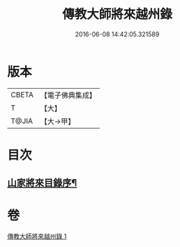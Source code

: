 #+TITLE: 傳教大師將來越州錄 
#+DATE: 2016-06-08 14:42:05.321589

* 版本
 |     CBETA|【電子佛典集成】|
 |         T|【大】     |
 |     T@JIA|【大→甲】   |

* 目次
** [[file:KR6s0106_001.txt::001-1060a24][山家將來目錄序¶]]

* 卷
[[file:KR6s0106_001.txt][傳教大師將來越州錄 1]]

